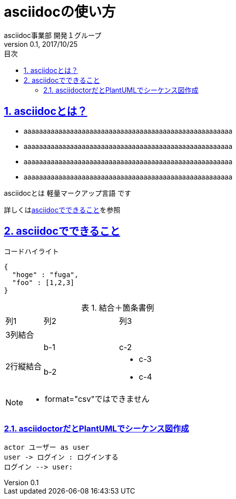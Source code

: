 :lang: ja
:doctype: book
:toc: left
:toclevels: 3
:toc-title: 目次
:sectnums:
:sectnumlevels: 4
:sectlinks:
:imagesdir: ./_images
:icons: font
:source-highlighter: coderay
:example-caption: 例
:table-caption: 表
:figure-caption: 図
:docname: = asciidocの使い方
:author: asciidoc事業部 開発１グループ
:revnumber: 0.1
:revdate: 2017/10/25

= asciidocの使い方

== asciidocとは？

* aaaaaaaaaaaaaaaaaaaaaaaaaaaaaaaaaaaaaaaaaaaaaaaaaaaaaa
* aaaaaaaaaaaaaaaaaaaaaaaaaaaaaaaaaaaaaaaaaaaaaaaaaaaaaa
* aaaaaaaaaaaaaaaaaaaaaaaaaaaaaaaaaaaaaaaaaaaaaaaaaaaaaa
* aaaaaaaaaaaaaaaaaaaaaaaaaaaaaaaaaaaaaaaaaaaaaaaaaaaaaa

asciidocとは [blue]#軽量マークアップ言語# です

詳しくは<<can_asciidoc,asciidocでできること>>を参照

[[can_asciidoc]]
== asciidocでできること

.コードハイライト
[source, json]
{
  "hoge" : "fuga",
  "foo" : [1,2,3]
}

.結合＋箇条書例
[cols="1,2a,3a"]
|====
|列1|列2|列3
3+|3列結合
.2+|2行縦結合|b-1|c-2
|b-2|
* c-3
* c-4
|====

[NOTE]
====
* format="csv"ではできません
====

=== asciidoctorだとPlantUMLでシーケンス図作成

[plantuml]
----
actor ユーザー as user
user -> ログイン : ログインする
ログイン --> user:
----
